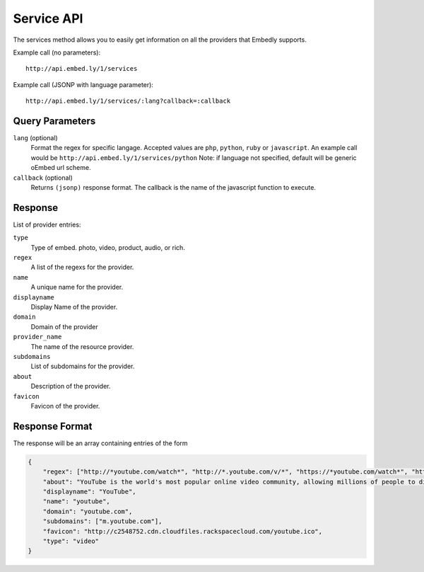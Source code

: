 .. _service-api:

Service API
===========
The services method allows you to easily get information on all the providers
that Embedly supports.

Example call (no parameters)::

    http://api.embed.ly/1/services

Example call (JSONP with language parameter)::

    http://api.embed.ly/1/services/:lang?callback=:callback

Query Parameters
----------------

``lang`` (optional)
    Format the regex for specific langage. Accepted values are ``php``,
    ``python``, ``ruby`` or ``javascript``. An example call would be
    ``http://api.embed.ly/1/services/python``
    Note: if language not specified, default will be generic oEmbed url scheme.

``callback`` (optional)
    Returns ``(jsonp)`` response format. The callback is the name of the
    javascript function to execute.
    

Response
--------
List of provider entries:

``type`` 
    Type of embed. photo, video, product, audio, or rich.
``regex``
    A list of the regexs for the provider.
``name``
    A unique name for the provider.
``displayname``
    Display Name of the provider.
``domain``
    Domain of the provider
``provider_name``
    The name of the resource provider.
``subdomains``
    List of subdomains for the provider.
``about``
    Description of the provider.
``favicon``
    Favicon of the provider.
    
Response Format
---------------

The response will be an array containing entries of the form

.. code-block:: json

    {
        "regex": ["http://*youtube.com/watch*", "http://*.youtube.com/v/*", "https://*youtube.com/watch*", "https://*.youtube.com/v/*", "http://youtu.be/*", "http://*.youtube.com/user/*", "http://*.youtube.com/*#*/*", "http://m.youtube.com/watch*", "http://m.youtube.com/index*", "http://*.youtube.com/profile*", "http://*.youtube.com/view_play_list*", "http://*.youtube.com/playlist*"],
        "about": "YouTube is the world's most popular online video community, allowing millions of people to discover, watch and share originally-created videos. YouTube provides a forum for people to connect, inform, and inspire others across the globe and acts as a distribution platform for original content creators and advertisers large and small.",
        "displayname": "YouTube",
        "name": "youtube",
        "domain": "youtube.com",
        "subdomains": ["m.youtube.com"],
        "favicon": "http://c2548752.cdn.cloudfiles.rackspacecloud.com/youtube.ico",
        "type": "video"
    }
